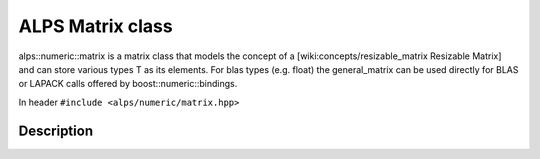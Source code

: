 ALPS Matrix class
=================

alps::numeric::matrix is a matrix class that models the concept of a [wiki:concepts/resizable_matrix Resizable Matrix] and can store various types T as its elements. For blas types (e.g. float) the general_matrix can be used directly for BLAS or LAPACK calls offered by boost::numeric::bindings.

In header ``#include <alps/numeric/matrix.hpp>``


Description
-----------

.. doxygenclass:: alps::numeric::matrix
   :members: 



